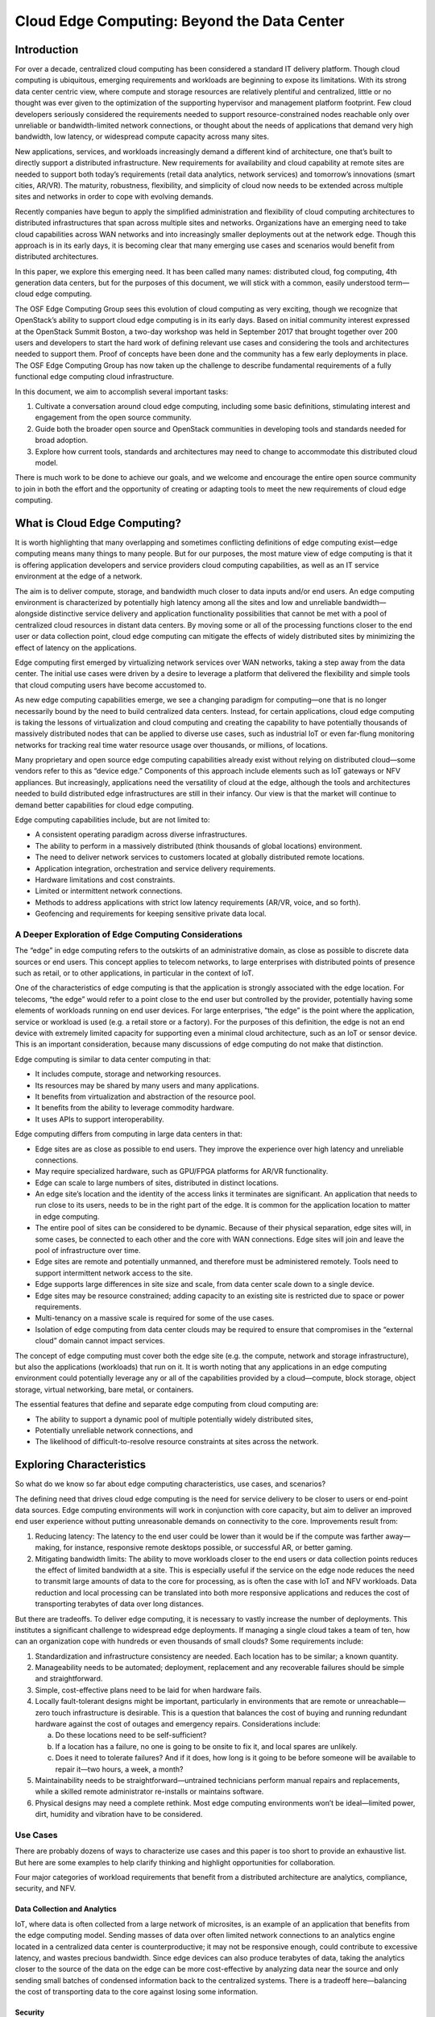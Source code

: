 ============================================
Cloud Edge Computing: Beyond the Data Center
============================================

Introduction
============

For over a decade, centralized cloud computing has been considered a standard IT
delivery platform. Though cloud computing is ubiquitous, emerging requirements
and workloads are beginning to expose its limitations. With its strong data
center centric view, where compute and storage resources are relatively plentiful
and centralized, little or no thought was ever given to the optimization of the
supporting hypervisor and management platform footprint. Few cloud developers
seriously considered the requirements needed to support resource-constrained
nodes reachable only over unreliable or bandwidth-limited network connections,
or thought about the needs of applications that demand very high bandwidth, low
latency, or widespread compute capacity across many sites.

New applications, services, and workloads increasingly demand a different kind of
architecture, one that’s built to directly support a distributed infrastructure. New
requirements for availability and cloud capability at remote sites are needed to
support both today’s requirements (retail data analytics, network services) and
tomorrow’s innovations (smart cities, AR/VR). The maturity, robustness, flexibility,
and simplicity of cloud now needs to be extended across multiple sites and
networks in order to cope with evolving demands.

Recently companies have begun to apply the simplified administration and
flexibility of cloud computing architectures to distributed infrastructures that span
across multiple sites and networks. Organizations have an emerging need to take
cloud capabilities across WAN networks and into increasingly smaller deployments
out at the network edge. Though this approach is in its early days, it is becoming
clear that many emerging use cases and scenarios would benefit from distributed
architectures.

In this paper, we explore this emerging need. It has been called many names:
distributed cloud, fog computing, 4th generation data centers, but for the purposes
of this document, we will stick with a common, easily understood term—cloud
edge computing.

The OSF Edge Computing Group sees this evolution of cloud computing as very
exciting, though we recognize that OpenStack’s ability to support cloud edge
computing is in its early days. Based on initial community interest expressed at
the OpenStack Summit Boston, a two-day workshop was held in September 2017
that brought together over 200 users and developers to start the hard work of
defining relevant use cases and considering the tools and architectures needed
to support them. Proof of concepts have been done and the community has a
few early deployments in place. The OSF Edge Computing Group has now taken
up the challenge to describe fundamental requirements of a fully functional edge
computing cloud infrastructure.

In this document, we aim to accomplish several important tasks:

1. Cultivate a conversation around cloud edge computing, including some
   basic definitions, stimulating interest and engagement from the open
   source community.
2. Guide both the broader open source and OpenStack communities in
   developing tools and standards needed for broad adoption.
3. Explore how current tools, standards and architectures may need to
   change to accommodate this distributed cloud model.

There is much work to be done to achieve our goals, and we welcome and
encourage the entire open source community to join in both the effort and the
opportunity of creating or adapting tools to meet the new requirements of cloud
edge computing.

What is Cloud Edge Computing?
=============================

It is worth highlighting that many overlapping and sometimes conflicting definitions
of edge computing exist—edge computing means many things to many people.
But for our purposes, the most mature view of edge computing is that it is offering
application developers and service providers cloud computing capabilities, as well
as an IT service environment at the edge of a network.

The aim is to deliver compute, storage, and bandwidth much closer to data inputs
and/or end users. An edge computing environment is characterized by potentially
high latency among all the sites and low and unreliable bandwidth—alongside
distinctive service delivery and application functionality possibilities that cannot be
met with a pool of centralized cloud resources in distant data centers. By moving
some or all of the processing functions closer to the end user or data collection
point, cloud edge computing can mitigate the effects of widely distributed sites by
minimizing the effect of latency on the applications.

Edge computing first emerged by virtualizing network services over WAN networks,
taking a step away from the data center. The initial use cases were driven by a
desire to leverage a platform that delivered the flexibility and simple tools that
cloud computing users have become accustomed to.

As new edge computing capabilities emerge, we see a changing paradigm
for computing—one that is no longer necessarily bound by the need to build
centralized data centers. Instead, for certain applications, cloud edge computing is
taking the lessons of virtualization and cloud computing and creating the capability
to have potentially thousands of massively distributed nodes that can be applied to
diverse use cases, such as industrial IoT or even far-flung monitoring networks for
tracking real time water resource usage over thousands, or millions, of locations.

Many proprietary and open source edge computing capabilities already exist
without relying on distributed cloud—some vendors refer to this as “device
edge.” Components of this approach include elements such as IoT gateways or
NFV appliances. But increasingly, applications need the versatility of cloud at
the edge, although the tools and architectures needed to build distributed edge
infrastructures are still in their infancy. Our view is that the market will continue to
demand better capabilities for cloud edge computing.

Edge computing capabilities include, but are not limited to:

* A consistent operating paradigm across diverse infrastructures.
* The ability to perform in a massively distributed (think thousands of
  global locations) environment.
* The need to deliver network services to customers located at globally
  distributed remote locations.
* Application integration, orchestration and service delivery requirements.
* Hardware limitations and cost constraints.
* Limited or intermittent network connections.
* Methods to address applications with strict low latency requirements
  (AR/VR, voice, and so forth).
* Geofencing and requirements for keeping sensitive private data local.

A Deeper Exploration of Edge Computing Considerations
-----------------------------------------------------

The “edge” in edge computing refers to the outskirts of an administrative domain,
as close as possible to discrete data sources or end users. This concept applies to
telecom networks, to large enterprises with distributed points of presence such as
retail, or to other applications, in particular in the context of IoT.

.. image:: figures/1-edge-computing.png
   :width: 100%

One of the characteristics of edge computing is that the application is strongly
associated with the edge location. For telecoms, “the edge” would refer to a point
close to the end user but controlled by the provider, potentially having some
elements of workloads running on end user devices. For large enterprises, “the
edge” is the point where the application, service or workload is used (e.g. a retail
store or a factory). For the purposes of this definition, the edge is not an end device
with extremely limited capacity for supporting even a minimal cloud architecture,
such as an IoT or sensor device. This is an important consideration, because many
discussions of edge computing do not make that distinction.

Edge computing is similar to data center computing in that:

* It includes compute, storage and networking resources.
* Its resources may be shared by many users and many applications.
* It benefits from virtualization and abstraction of the resource pool.
* It benefits from the ability to leverage commodity hardware.
* It uses APIs to support interoperability.

Edge computing differs from computing in large data centers in that:

* Edge sites are as close as possible to end users. They improve the experience
  over high latency and unreliable connections.
* May require specialized hardware, such as GPU/FPGA platforms for
  AR/VR functionality.
* Edge can scale to large numbers of sites, distributed in distinct locations.
* An edge site’s location and the identity of the access links it terminates are
  significant. An application that needs to run close to its users, needs to be in
  the right part of the edge. It is common for the application location to matter
  in edge computing.
* The entire pool of sites can be considered to be dynamic. Because of their
  physical separation, edge sites will, in some cases, be connected to each
  other and the core with WAN connections. Edge sites will join and leave the
  pool of infrastructure over time.
* Edge sites are remote and potentially unmanned, and therefore must be
  administered remotely. Tools need to support intermittent network access to
  the site.
* Edge supports large differences in site size and scale, from data center scale
  down to a single device.
* Edge sites may be resource constrained; adding capacity to an existing site is
  restricted due to space or power requirements.
* Multi-tenancy on a massive scale is required for some of the use cases.
* Isolation of edge computing from data center clouds may be required
  to ensure that compromises in the “external cloud” domain cannot
  impact services.

The concept of edge computing must cover both the edge site (e.g. the compute,
network and storage infrastructure), but also the applications (workloads) that run
on it. It is worth noting that any applications in an edge computing environment
could potentially leverage any or all of the capabilities provided by a
cloud—compute, block storage, object storage, virtual networking, bare metal,
or containers.

The essential features that define and separate edge computing from cloud
computing are:

* The ability to support a dynamic pool of multiple potentially widely
  distributed sites,
* Potentially unreliable network connections, and
* The likelihood of difficult-to-resolve resource constraints at sites across
  the network.

Exploring Characteristics
=========================

So what do we know so far about edge computing characteristics, use cases,
and scenarios?

The defining need that drives cloud edge computing is the need for service delivery
to be closer to users or end-point data sources. Edge computing environments will
work in conjunction with core capacity, but aim to deliver an improved end user
experience without putting unreasonable demands on connectivity to the core.
Improvements result from:

1. Reducing latency: The latency to the end user could be lower than it would
   be if the compute was farther away—making, for instance, responsive remote
   desktops possible, or successful AR, or better gaming.
2. Mitigating bandwidth limits: The ability to move workloads closer to the end
   users or data collection points reduces the effect of limited bandwidth at a
   site. This is especially useful if the service on the edge node reduces the need
   to transmit large amounts of data to the core for processing, as is often the
   case with IoT and NFV workloads. Data reduction and local processing can
   be translated into both more responsive applications and reduces the cost of
   transporting terabytes of data over long distances.

But there are tradeoffs. To deliver edge computing, it is necessary to vastly increase
the number of deployments. This institutes a significant challenge to widespread
edge deployments. If managing a single cloud takes a team of ten, how can
an organization cope with hundreds or even thousands of small clouds? Some
requirements include:

1. Standardization and infrastructure consistency are needed. Each location has
   to be similar; a known quantity.
2. Manageability needs to be automated; deployment, replacement and any
   recoverable failures should be simple and straightforward.
3. Simple, cost-effective plans need to be laid for when hardware fails.
4. Locally fault-tolerant designs might be important, particularly in environments
   that are remote or unreachable—zero touch infrastructure is desirable. This is
   a question that balances the cost of buying and running redundant hardware
   against the cost of outages and emergency repairs. Considerations include:

   a. Do these locations need to be self-sufficient?
   b. If a location has a failure, no one is going to be onsite to fix it, and local
      spares are unlikely.
   c. Does it need to tolerate failures? And if it does, how long is it going to be
      before someone will be available to repair it—two hours, a week, a month? 

5. Maintainability needs to be straightforward—untrained technicians perform
   manual repairs and replacements, while a skilled remote administrator
   re-installs or maintains software.
6. Physical designs may need a complete rethink. Most edge computing
   environments won’t be ideal—limited power, dirt, humidity and vibration have
   to be considered.

Use Cases
---------

There are probably dozens of ways to characterize use cases and this paper is
too short to provide an exhaustive list. But here are some examples to help clarify
thinking and highlight opportunities for collaboration.

Four major categories of workload requirements that benefit from a distributed
architecture are analytics, compliance, security, and NFV.

Data Collection and Analytics
~~~~~~~~~~~~~~~~~~~~~~~~~~~~~

IoT, where data is often collected from a large network of microsites, is an example
of an application that benefits from the edge computing model. Sending masses
of data over often limited network connections to an analytics engine located in
a centralized data center is counterproductive; it may not be responsive enough,
could contribute to excessive latency, and wastes precious bandwidth. Since edge
devices can also produce terabytes of data, taking the analytics closer to the
source of the data on the edge can be more cost-effective by analyzing data near
the source and only sending small batches of condensed information back to the
centralized systems. There is a tradeoff here—balancing the cost of transporting
data to the core against losing some information.

Security
~~~~~~~~

Unfortunately, as edge devices proliferate––including mobile handsets and IoT
sensors––new attack vectors are emerging that take advantage of the proliferation
of endpoints. Edge computing offers the ability to move security elements
closer to the originating source of attack, enables higher performance security
applications, and increases the number of layers that help defend the core against
breaches and risk.

Compliance Requirements
~~~~~~~~~~~~~~~~~~~~~~~

Compliance covers a broad range of requirements, ranging from geofencing, data
sovereignty, and copyright enforcement. Restricting access to data based on
geography and political boundaries, limiting data streams depending on copyright
limitations, and storing data in places with specific regulations are all achievable
and enforceable with edge computing infrastructure.

Network Function Virtualization (NFV)
~~~~~~~~~~~~~~~~~~~~~~~~~~~~~~~~~~~~~

Network Function Virtualization (NFV) is at its heart the quintessential edge
computing application because it provides infrastructure functionality. Telecom
operators are looking to transform their service delivery models by running virtual
network functions as part of, or layered on top of, an edge computing infrastructure.
To maximize efficiency and minimize cost/complexity, running NFV on edge
computing infrastructure makes sense.

Real-time
~~~~~~~~~

Real-time applications, such as AR/VR, connected cars, telemedicine, tactile
internet Industry 4.0 and smart cities, are unable to tolerate more than a few
milliseconds of latency and can be extremely sensitive to jitter, or latency variation.
As an example, connected cars will require low latency and high bandwidth, and
depend on computation and content caching near the user, making edge capacity
a necessity. In many scenarios, particularly where closed-loop automation is used
to maintain high availability, response times in tens of milliseconds are needed, and
cannot be met without edge computing infrastructure.

Immersive
~~~~~~~~~

Edge computing expands bandwidth capabilities, unlocking the potential of new
immersive applications. Some of these include AR/VR, 4K video, and 360° imaging
for verticals like healthcare. Caching and optimizing content at the edge is already
becoming a necessity since protocols like TCP don’t respond well to sudden
changes in radio network traffic. Edge computing infrastructure, tied into real-time
access to radio/network information can reduce stalls and delays in video by up to
20% during peak viewing hours, and can also vary the video feed bitrate based on
radio conditions.

Network Efficiency
~~~~~~~~~~~~~~~~~~

Many applications are not sensitive to latency and do not require large amounts
of nearby compute or storage capacity, so they could theoretically run in a
centralized cloud, but the bandwidth requirements and/or compute requirements
may still make edge computing a more efficient approach. Some of these
workloads are common today, including video surveillance and IoT gateways,
while others, including facial recognition and vehicle number plate recognition,
are emerging capabilities. With many of these, the edge computing infrastructure
not only reduces bandwidth requirements, but can also provide a platform for
functions that enable the value of the application—for example, video surveillance
motion detection and threat recognition. In many of these applications, 90% of the
data is routine and irrelevant, so sending it to a centralized cloud is prohibitively
expensive and wasteful of often scarce network bandwidth. It makes more sense
to sort the data at the edge for anomalies and changes, and only report on the
actionable data.

Self-contained and autonomous site operations
~~~~~~~~~~~~~~~~~~~~~~~~~~~~~~~~~~~~~~~~~~~~~

Many environments, even today, have limited, unreliable or unpredictable
connectivity. These could include transportation (planes, buses, ships), mining
operations (oil rigs, pipelines, mines), power infrastructure (wind farms, solar power
plants), and even environments that should typically have good connectivity,
like stores. Edge computing neatly supports such environments by allowing sites
to remain semi-autonomous and functional when needed or when the network
connectivity is not available. The best example of this approach is the need for
retail locations to maintain their point of sales (POS) systems, even when there is
temporarily no network connectivity.

Privacy
~~~~~~~

Enterprises may have needs for edge computing capacity depending on workloads,
connectivity limits and privacy. For example, medical applications that need to
anonymize personal health information (PHI) before sending it to the cloud could
do this utilizing edge computing infrastructure.

Another way to look at requirements that would benefit from cloud edge
computing is by the type of company that would deploy them. Operator
applications are workloads put on edge computing infrastructure that is built and
managed by operators—telecommunications companies, for example. Third-party
applications are built by organizations to run on existing edge infrastructure, in
order to leverage others’ edge computing infrastructure. It is worth noting that
any applications could leverage any or all of the capabilities provided
by a cloud—compute, block storage, object storage, virtual networking, bare metal,
or containers.

Scenarios
---------

The basic characteristic of the edge computing paradigm is that the infrastructure
is located closer to the end user, that the scale of site distribution is high and that
the edge nodes are connected by WAN network connections. Examining a few
scenarios in additional depth helps us evaluate current capabilities that map to the
use case, as well as highlighting weaknesses and opportunities for improvement.

1. Retail/finance/remote location “cloud in a box”: Edge computing infrastructure
   that supports a suite of applications customized to the specific company or
   industry vertical. Often used by the enterprise, edge computing infrastructure,
   ultimately coupled together into distributed infrastructure, to reduce the
   hardware footprint, standardize deployments at many sites, deliver greater
   flexibility to replace applications located at the edge (and to have the same
   application running uniformly in all nodes irrespective of HW), boost resiliency,
   and address concerns about intermittent WAN connections. Caching content
   or providing compute, storage, and networking for self-contained applications
   are obvious uses for edge computing in settings with limited connectivity.

2. Mobile connectivity: Mobile/wireless networks are likely to be a common
   environmental element for cloud edge computing, as mobile networks will
   remain characterized by limited and unpredictable bandwidth, at least until 5G
   becomes widely available. Applications such as augmented reality for remote
   repair and telemedicine, IoT devices for capturing utility (water, gas, electric,
   facilities management) data, inventory, supply chain and transportation
   solutions, smart cities, smart roads and remote security applications will all rely
   on the mobile network to greater or lesser degrees. They will all benefit from
   edge computing’s ability to move workloads closer to the end user.

   .. image:: figures/2-mobile-connectivity.png
      :width: 100%

3. Network-as-a-Service (NaaS): Coming from the need to deliver an identical
   network service application experience in radically different environments,
   the NaaS use case requires both a small footprint of its distributed platform
   at the edges, and strong centralized management tools that cross over
   unreliable or limited WAN network connections in support of the services
   out on the edge. The main characteristics of this scenario are: small hardware
   footprint, moving (changing network connections) and constantly changing
   workloads, hybrid locations of data and applications. This is one of the cases
   that needs infrastructure to support micro nodes—small doses of compute in
   non-traditional packages (not all 19in rack in a cooled data center). NaaS will
   require support for thousands or tens of thousands of nodes at the edge and
   must support mesh and/or hierarchical architectures as well as on demand
   sites that might spin up as they are needed and shutdown when they are done.
   APIs and GUIs will have to change to reflect that large numbers of compute
   nodes will have different locations instead of being present in the same
   data center.

   .. image:: figures/3-network-as-a-service.png
      :width: 100%

4. Universal Customer Premises Equipment (uCPE): This scenario, already being
   deployed today, demands support for appliance-sized hardware footprints
   and is characterized by limited network connections with generally stable
   workloads requiring high availability. It also requires a method of supporting
   hybrid locations of data and applications across hundreds or thousands
   of nodes and scaling existing uCPE deployments will be an emerging
   requirement.

   This is particularly applicable to NFV applications where different sites might
   need a different set of service chained applications, or sites with a different set
   of required applications that still need to work in concert. Mesh or hierarchical
   architectures would need to be supported with localized capacity and the need
   to store and forward data processing due to intermittent network connections.
   Self-healing and self-administration combined with the ability to remotely
   administer the node are musts.

5. Satellite enabled communication (SATCOM): This scenario is characterized by
   numerous capable terminal devices, often distributed to the most remote and
   harsh conditions. At the same time, it makes sense to utilize these distributed
   platforms for hosting services, especially considering the extremely high
   latency, limited bandwidth and the cost of over-the-satellite communications.
   Specific examples of such use cases might include vessels (from fishing
   boats to tanker ships), aircrafts, oil rigs, mining operations or military grade
   infrastructure.

   .. image:: figures/4-satellite-enabled-communication.png
      :width: 100%

Challenges
----------

Though there are plenty of examples of edge deployments already in progress
around the world, widespread adoption will require new ways of thinking to solve
emerging and already existing challenges and limitations.

We have established that the edge computing platform has to be, by design, much
more fault tolerant and robust than a traditional data center centric cloud, both in
terms of the hardware as well as the platform services that support the application
lifecycle. We cannot assume that such edge use cases will have the maintenance
and support facilities that standard data center infrastructure does. Zero touch
provisioning, automation, and autonomous orchestration in all infrastructure and
platform stacks are crucial requirements in these scenarios.

But there are other challenges that need to be taken under consideration.

For one, edge resource management systems should deliver a set of high-level
mechanisms whose assembly results in a system capable of operating and using a
geo-distributed IaaS infrastructure relying on WAN interconnects. In other words,
the challenge is to revise (and extend when needed) IaaS core services in order
to deal with aforementioned edge specifics—network disconnections/bandwidth,
limited capacities in terms of compute and storage, unmanned deployments, and
so forth.

Some foreseeable needs include:

* A virtual-machine/container/bare-metal manager in charge of managing
  machine/container lifecycle (configuration, scheduling, deployment,
  suspend/resume, and shutdown).
* An image manager in charge of template files
  (a.k.a. virtual-machine/container images).
* A network manager in charge of providing connectivity to the infrastructure:
  virtual networks and external access for users.
* A storage manager, providing storage services to edge applications.
* Administrative tools, providing user interfaces to operate and use the
  dispersed infrastructure.

These needs are relatively obvious and could likely be met by leveraging and
adapting existing projects. But other needs for edge computing are more
challenging. These include, but are not limited to:

* Addressing storage latency over WAN connections.
* Reinforced security at the edge—monitoring the physical and application
  integrity of each site, with the ability to autonomously enable corrective
  actions when necessary.
* Monitoring resource utilization across all nodes simultaneously.
* Orchestration tools that manage and coordinate many edge sites and
  workloads, potentially leading toward a peering control plane or
  “self-organizing edge.”
* Orchestration of a federation of edge platforms (or cloud-of-clouds) has to
  be explored and introduced to the IaaS core services.

  * Automated edge commission/decommission operations, including initial
    software deployment and upgrades of the resource management
    system’s components.
  * Automated data and workload relocations—load balancing across
    geographically distributed hardware.

* Some form of synchronization of abstract state propagation should be
  needed at the "core" of the infrastructure to cope with discontinuous
  network links.
* New ways to deal with network partitioning issues due to limited
  connectivity—coping with short disconnections and long
  disconnections alike.
* Tools to manage edge application life cycles, including:

  * The definition of advanced placement constraints in order to cope with
    latency requirements of application components.
  * The provisioning/scheduling of applications in order to satisfy placement
    requirements (initial placement).
  * Data and workload relocations according to internal/external events
    (mobility use-cases, failures, performance considerations, and so forth).

* Integration location awareness: Not all edge deployments will require the
  same application at the same moment. Location and demand awareness are
  a likely need.
* Discrete hardware with limited resources and limited ability to expand at
  the remote site needs to be taken into consideration when designing both
  the overall architecture at the macro level and the administrative tools. The
  concept of being able to grab remote resources on demand from other sites,
  either neighbors over a mesh network or from core elements in a hierarchical
  network, means that fluctuations in local demand can be met without
  inefficiency in hardware deployments.

Conclusion and Call to Action
=============================

Edge computing is not and should not be limited to just the components and
architectures of OpenStack, but there are some reasons that OpenStack is
particularly attractive as a platform for cloud edge computing. The OSF Edge
Computing Group is asking the open source community to begin exploring these
challenges and possibilities. We recognize that there is work to be done to achieve
our goals of creating the tools to meet these new requirements. We welcome and
encourage the entire open source community to join in the opportunity to define
and develop cloud edge computing. You can find more information about the group
activities on the `OpenStack Edge Computing <https://www.openstack.org/edge-computing/>`__ web page.

Visit `openstack.org <https://www.openstack.org/>`__ to get started with
OpenStack or click on these resources for more information:

.. list-table::
   :header-rows: 1
   :widths: 50 50

   * - Resource
     - Overview
   * - `OSF Edge Computing web page <https://www.openstack.org/edge-computing/>`__
     - A central place to find pointers to videos of previous events, articles
       and further content on edge computing.
   * - `OSF Edge Computing mailing list <http://lists.openstack.org/cgi-bin/mailman/listinfo/edge-computing>`__
     - A forum for discussions concerning edge and edge computing (not
       exclusively to OpenStack) and to receive information about ongoing
       activities and calls for action.
   * - `OpenStack Open Infrastructure Summit <https://www.openstack.org/summit/>`__
     - A four-day conference for IT business leaders, cloud operators and
       developers covering the open infrastructure landscape..Look for
       edge-related tracks and sessions at upcoming Summits.
   * - Internet Relay Chat (IRC; https://wiki.openstack.org/wiki/IRC)
     - `Fog/Edge/Massively Distributed Clouds (FEMDC) SIG <https://wiki.openstack.org/wiki/Fog_Edge_Massively_Distributed_Clouds>`__ IRC `meetings <http://eavesdrop.openstack.org/#Massively_Distributed_Clouds_Meeting>`__ (online) are held every two weeks (odd weeks), 1500 UTC on Wednesday, on the IRC channel #openstack-meeting.
   * - OSF events (https://www.openstack.org/community/events/)
     - Global schedule of events including the popular OpenStack Summits and regional OpenStack Days.
   * - OpenStack Marketplace (https://www.openstack.org/marketplace/)
     - One-stop resource to the skilled global ecosystem for distributions, drivers, training, services and more.
   * - Complete OpenStack documentation (https://docs.openstack.org/)
     - Index to all documentation, for every role and step in planning and operating an OpenStack cloud.
   * - Welcome to the community! (https://www.openstack.org/community/)
     - Join mailing lists and IRC channels, find jobs and events, access the source code and more.
   * - User groups (https://groups.openstack.org/)
     - Find a user group near you, attend meetups and hackathons—or organize one!

